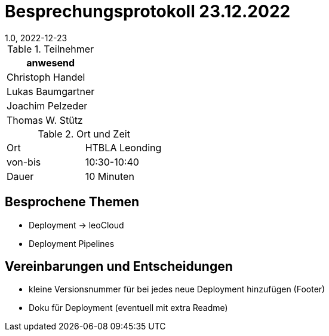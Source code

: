 = Besprechungsprotokoll 23.12.2022
1.0, 2022-12-23
ifndef::imagesdir[:imagesdir: ../images]
:icons: font
//:sectnums:    // Nummerierung der Überschriften / section numbering
//:toc: left

//Need this blank line after ifdef, don't know why...
ifdef::backend-html5[]

// https://fontawesome.com/v4.7.0/icons/

.Teilnehmer
|===
|anwesend

|Christoph Handel

|Lukas Baumgartner

|Joachim Pelzeder

|Thomas W. Stütz

|===

.Ort und Zeit
[cols=2*]
|===
|Ort
|HTBLA Leonding

|von-bis
|10:30-10:40
|Dauer
|10 Minuten
|===

== Besprochene Themen

* Deployment -> leoCloud

* Deployment Pipelines

== Vereinbarungen und Entscheidungen

* kleine Versionsnummer für bei jedes neue Deployment hinzufügen (Footer)

* Doku für Deployment (eventuell mit extra Readme)
